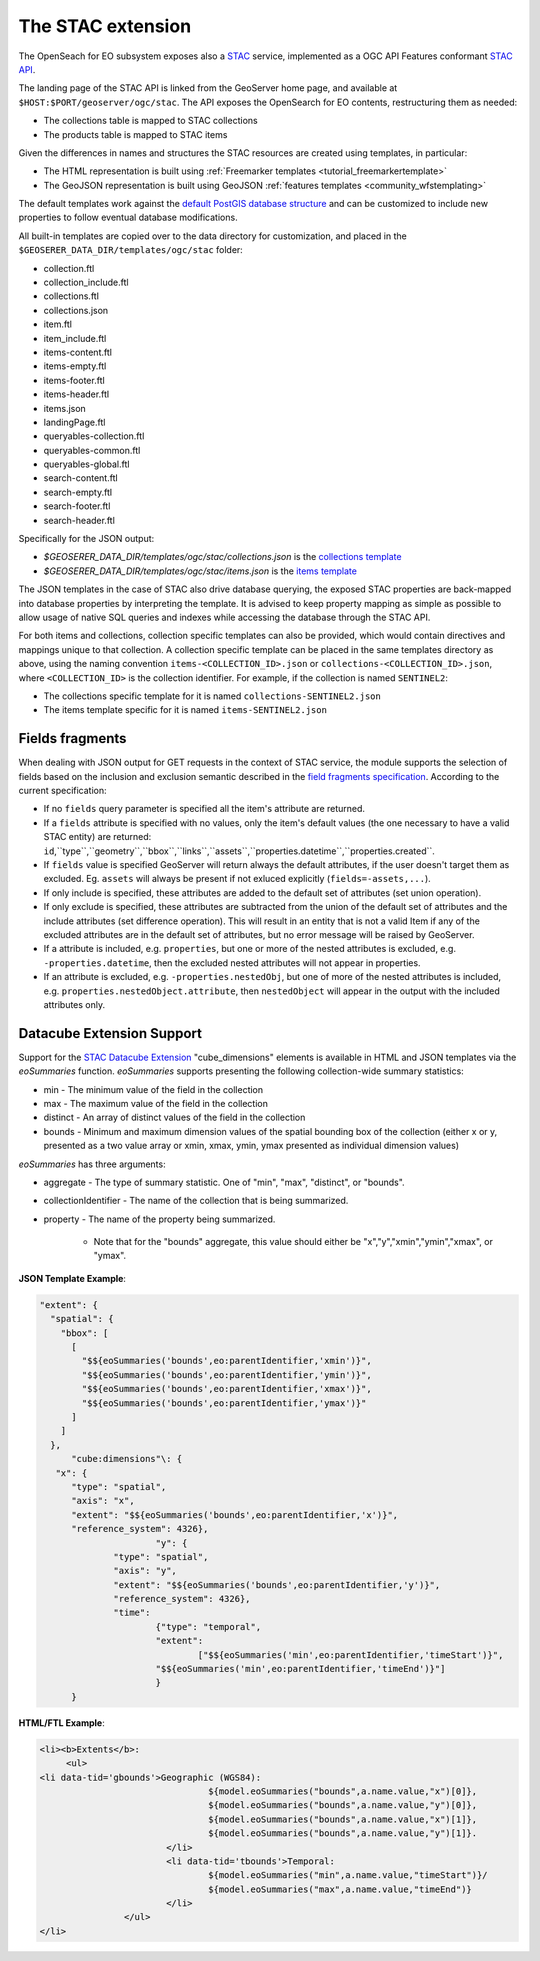 .. _STAC:

The STAC extension  
==================

The OpenSeach for EO subsystem exposes also a `STAC <https://stacspec.org/>`__ service, implemented
as a OGC API Features conformant `STAC API <https://github.com/radiantearth/stac-api-spec>`_.

The landing page of the STAC API is linked from the GeoServer home page, and available at ``$HOST:$PORT/geoserver/ogc/stac``.
The API exposes the OpenSearch for EO contents, restructuring them as needed:

* The collections table is mapped to STAC collections
* The products table is mapped to STAC items

Given the differences in names and structures the STAC resources are created using templates, in
particular:

* The HTML representation is built using :ref:`Freemarker templates <tutorial_freemarkertemplate>`
* The GeoJSON representation is built using GeoJSON :ref:`features templates <community_wfstemplating>`

The default templates work against the `default PostGIS database structure <https://raw.githubusercontent.com/geoserver/geoserver/main/src/community/oseo/oseo-core/src/test/resources/postgis.sql>`_ and
can be customized to include new properties to follow eventual database modifications.

All built-in templates are copied over to the data directory for customization, and placed
in the ``$GEOSERER_DATA_DIR/templates/ogc/stac`` folder:

* collection.ftl
* collection_include.ftl
* collections.ftl
* collections.json
* item.ftl
* item_include.ftl
* items-content.ftl
* items-empty.ftl
* items-footer.ftl
* items-header.ftl
* items.json
* landingPage.ftl
* queryables-collection.ftl
* queryables-common.ftl
* queryables-global.ftl
* search-content.ftl
* search-empty.ftl
* search-footer.ftl
* search-header.ftl

Specifically for the JSON output:

* `$GEOSERER_DATA_DIR/templates/ogc/stac/collections.json` is the `collections template <https://raw.githubusercontent.com/geoserver/geoserver/main/src/community/oseo/oseo-stac/src/main/resources/org/geoserver/ogcapi/stac/collections.json>`_
* `$GEOSERER_DATA_DIR/templates/ogc/stac/items.json` is the `items template <https://raw.githubusercontent.com/geoserver/geoserver/main/src/community/oseo/oseo-stac/src/main/resources/org/geoserver/ogcapi/stac/items.json>`_

The JSON templates in the case of STAC also drive database querying, the exposed STAC properties
are back-mapped into database properties by interpreting the template. It is advised to keep 
property mapping as simple as possible to allow usage of native SQL queries and indexes while
accessing the database through the STAC API.

For both items and collections, collection specific templates can also be provided, which would contain
directives and mappings unique to that collection.
A collection specific template can be placed in the same templates directory as above, 
using the naming convention ``items-<COLLECTION_ID>.json`` or ``collections-<COLLECTION_ID>.json``, 
where ``<COLLECTION_ID>`` is the collection identifier. 
For example, if the collection is named ``SENTINEL2``:

* The collections specific template for it is named ``collections-SENTINEL2.json``
* The items template specific for it is named ``items-SENTINEL2.json``

Fields fragments
-----------------
When dealing with JSON output for GET requests in the context of STAC service, the module supports the selection of fields based on the inclusion and exclusion semantic described in the `field fragments specification <https://github.com/radiantearth/stac-api-spec/tree/master/fragments/fields#includeexclude-semantics>`_.
According to the current specification:

- If no ``fields`` query parameter is specified all the item's attribute are returned.
- If a ``fields`` attribute is specified with no values, only the item's default values (the one necessary to have a valid STAC entity) are returned: ``id``,``type``,``geometry``,``bbox``,``links``,``assets``,``properties.datetime``,``properties.created``.
- If ``fields`` value is specified GeoServer will return always the default attributes, if the user doesn't target them as excluded. Eg. ``assets`` will always be present if not exluced explicitly (``fields=-assets,...``).
- If only include is specified, these attributes are added to the default set of attributes (set union operation).
- If only exclude is specified, these attributes are subtracted from the union of the default set of attributes and the include attributes (set difference operation). This will result in an entity that is not a valid Item if any of the excluded attributes are in the default set of attributes, but no error message will be raised by GeoServer.
- If a attribute is included, e.g. ``properties``, but one or more of the nested attributes is excluded, e.g. ``-properties.datetime``, then the excluded nested attributes will not appear in properties.
- If an attribute is excluded, e.g. ``-properties.nestedObj``, but one of more of the nested attributes is included, e.g. ``properties.nestedObject.attribute``, then ``nestedObject`` will appear in the output with the included attributes only.

Datacube Extension Support
--------------------------
Support for the `STAC Datacube Extension <https://github.com/stac-extensions/datacube>`_ "cube_dimensions" elements is available in HTML and JSON templates via the `eoSummaries` function.  `eoSummaries` supports presenting the following collection-wide summary statistics:

* min - The minimum value of the field in the collection
* max - The maximum value of the field in the collection
* distinct - An array of distinct values of the field in the collection
* bounds - Minimum and maximum dimension values of the spatial bounding box of the collection (either x or y, presented as a two value array or xmin, xmax, ymin, ymax presented as individual dimension values)

`eoSummaries` has three arguments:

* aggregate - The type of summary statistic.  One of "min", "max", "distinct", or "bounds".
* collectionIdentifier - The name of the collection that is being summarized.
* property - The name of the property being summarized.  
	
	* Note that for the "bounds" aggregate, this value should either be "x","y","xmin","ymin","xmax", or "ymax".

**JSON Template Example**:

.. code-block:: none

  "extent": {
    "spatial": {
      "bbox": [
        [
          "$${eoSummaries('bounds',eo:parentIdentifier,'xmin')}",
          "$${eoSummaries('bounds',eo:parentIdentifier,'ymin')}",
          "$${eoSummaries('bounds',eo:parentIdentifier,'xmax')}",
          "$${eoSummaries('bounds',eo:parentIdentifier,'ymax')}"
        ]
      ]
    },
	"cube:dimensions"\: {
     "x": {
      	"type": "spatial",
      	"axis": "x",
      	"extent": "$${eoSummaries('bounds',eo:parentIdentifier,'x')}",
      	"reference_system": 4326},
			"y": {
     		"type": "spatial",
     		"axis": "y",
     		"extent": "$${eoSummaries('bounds',eo:parentIdentifier,'y')}",
     		"reference_system": 4326},
     		"time": 
     			{"type": "temporal",
     			"extent": 
     				["$${eoSummaries('min',eo:parentIdentifier,'timeStart')}",
     			"$${eoSummaries('min',eo:parentIdentifier,'timeEnd')}"]
     			}
     	}
    
**HTML/FTL Example**:

.. code-block:: none

	<li><b>Extents</b>:
	     <ul>
        <li data-tid='gbounds'>Geographic (WGS84):
					${model.eoSummaries("bounds",a.name.value,"x")[0]}, 
					${model.eoSummaries("bounds",a.name.value,"y")[0]}, 
					${model.eoSummaries("bounds",a.name.value,"x")[1]}, 
					${model.eoSummaries("bounds",a.name.value,"y")[1]}.
				</li>
				<li data-tid='tbounds'>Temporal: 
					${model.eoSummaries("min",a.name.value,"timeStart")}/
					${model.eoSummaries("max",a.name.value,"timeEnd")}
				</li> 
			</ul>
	</li>

